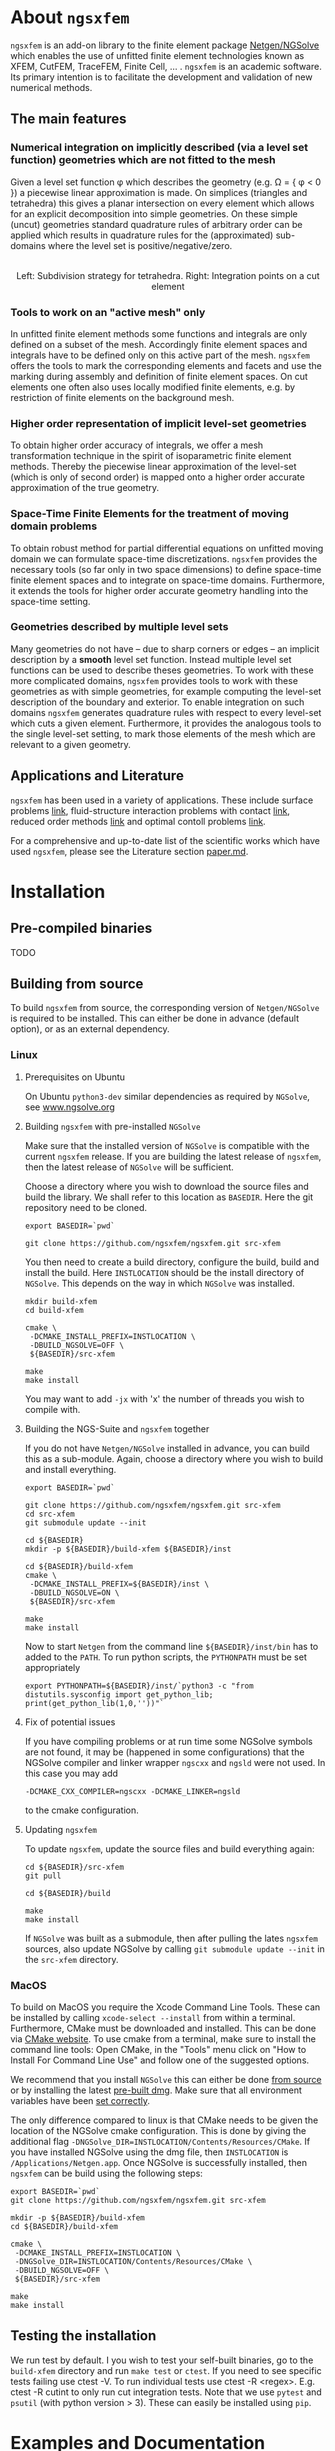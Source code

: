 #+OPTIONS: toc:2   

* About =ngsxfem= 
=ngsxfem= is an add-on library to the finite element package [[https://ngsolve.org][Netgen/NGSolve]] which enables the use of unfitted finite element technologies known as XFEM, CutFEM, TraceFEM, Finite Cell, ... .
=ngsxfem= is an academic software. 
Its primary intention is to facilitate the development and validation of new numerical methods.

** The main features
*** Numerical integration on implicitly described (via a level set function) geometries which are not fitted to the mesh
Given a level set function \phi which describes the geometry (e.g. \Omega = { \phi < 0 }) a piecewise linear approximation is made.
On simplices (triangles and tetrahedra) this gives a planar intersection on every element which allows for an explicit decomposition into simple geometries.
On these simple (uncut) geometries standard quadrature rules of arbitrary order can be applied which results in quadrature rules for the (approximated) sub-domains where the level set is positive/negative/zero.

#+html: <p align="center"><img src="doc/graphics/cuttet.jpg" height="175"/><img src="doc/graphics/intpoints.jpg" height="175"/> <br>Left: Subdivision strategy for tetrahedra. Right: Integration points on a cut element</p>


*** Tools to work on an "active mesh" only
In unfitted finite element methods some functions and integrals are only defined on a subset of the mesh. Accordingly finite element spaces and integrals have to be defined only on this active part of the mesh. 
=ngsxfem= offers the tools to mark the corresponding elements and facets and use the marking during assembly and definition of finite element spaces. 
On cut elements one often also uses locally modified finite elements, e.g. by restriction of finite elements on the background mesh.

#+html: <p align="center"><img src="doc/graphics/unfittedmesh.jpg" height="175"/> <img src="doc/graphics/xfem.jpg" height="175"/></p> 

*** Higher order representation of implicit level-set geometries 
To obtain higher order accuracy of integrals, we offer a mesh transformation technique in the spirit of isoparametric finite element methods. 
Thereby the piecewise linear approximation of the level-set (which is only of second order) is mapped onto a higher order accurate approximation of the true geometry.

#+html: <p align="center"><img src="doc/graphics/lsetcurv.jpg" height="175"/></p>

*** Space-Time Finite Elements for the treatment of moving domain problems
To obtain robust method for partial differential equations on unfitted moving domain we can formulate space-time discretizations. =ngsxfem= provides the necessary tools (so far only in two space dimensions) to define space-time finite element spaces and to integrate on space-time domains. Furthermore, it extends the tools for higher order accurate geometry handling into the space-time setting.
#+html: <p align="center"><img src="doc/graphics/spacetime1.png" height="175"/><img src="doc/graphics/spacetime2.png" height="175"/></p> 

*** Geometries described by multiple level sets
Many geometries do not have -- due to sharp corners or edges -- an implicit description by a *smooth* level set function. Instead multiple level set functions can be used to describe theses geometries. 
To work with these more complicated domains, =ngsxfem= provides tools to work with these geometries as with simple geometries, for example computing the level-set description of the boundary and exterior.  
To enable integration on such domains =ngsxfem= generates quadrature rules with respect to every level-set which cuts a given element. Furthermore, it provides the analogous tools to the single level-set setting, to mark those elements of the mesh which are relevant to a given geometry.

#+html: <p align="center"><img src="doc/graphics/zdisc-cut-elements.png" height="175"/></p> 


** Applications and Literature
=ngsxfem= has been used in a variety of applications. These include surface problems [[https://arxiv.org/abs/1909.08327][link]], fluid-structure interaction problems with contact [[https://arxiv.org/abs/2011.08691][link]], reduced order methods [[https://arxiv.org/abs/2010.04953][link]] and optimal contoll problems [[https://arxiv.org/abs/2003.00352][link]]. 

For a comprehensive and up-to-date list of the scientific works which have used =ngsxfem=, please see the Literature section [[file:doc/paper.md][paper.md]].


* Installation
** Pre-compiled binaries
TODO

** Building from source

To build =ngsxfem= from source, the corresponding version of =Netgen/NGSolve= is required to be installed. This can either be done in advance (default option), or as an external dependency.

*** Linux
**** Prerequisites on Ubuntu
On Ubuntu =python3-dev= similar dependencies as required by =NGSolve=, see [[https://ngsolve.org/docu/latest/install/installlinux.html][www.ngsolve.org]]

**** Building =ngsxfem= with pre-installed =NGSolve=
Make sure that the installed version of =NGSolve= is compatible with the current =ngsxfem= release. If you are building the latest release of =ngsxfem=, then the latest release of =NGSolve= will be sufficient.

Choose a directory where you wish to download the source files and build the library. We shall refer to this location as =BASEDIR=. Here the git repository need to be cloned.
#+BEGIN_SRC shell
export BASEDIR=`pwd`

git clone https://github.com/ngsxfem/ngsxfem.git src-xfem
#+END_SRC

You then need to create a build directory, configure the build, build and install the build. Here =INSTLOCATION= should be the install directory of =NGSolve=. This depends on the way in which =NGSolve= was installed.
#+BEGIN_SRC shell
mkdir build-xfem
cd build-xfem

cmake \
 -DCMAKE_INSTALL_PREFIX=INSTLOCATION \
 -DBUILD_NGSOLVE=OFF \
 ${BASEDIR}/src-xfem

make
make install
#+END_SRC

You may want to add =-jx= with 'x' the number of threads you wish to compile with.

**** Building the NGS-Suite and =ngsxfem= together 
If you do not have =Netgen/NGSolve= installed in advance, you can build this as a sub-module. Again, choose a directory where you wish to build and install everything.

#+BEGIN_SRC shell
export BASEDIR=`pwd`

git clone https://github.com/ngsxfem/ngsxfem.git src-xfem
cd src-xfem
git submodule update --init

cd ${BASEDIR}
mkdir -p ${BASEDIR}/build-xfem ${BASEDIR}/inst

cd ${BASEDIR}/build-xfem
cmake \
 -DCMAKE_INSTALL_PREFIX=${BASEDIR}/inst \
 -DBUILD_NGSOLVE=ON \
 ${BASEDIR}/src-xfem

make
make install
#+END_SRC
Now to start =Netgen= from the command line =${BASEDIR}/inst/bin= has to added to the =PATH=. To run python scripts, the =PYTHONPATH= must be set appropriately
#+BEGIN_SRC shell
export PYTHONPATH=${BASEDIR}/inst/`python3 -c "from distutils.sysconfig import get_python_lib; print(get_python_lib(1,0,''))"`
#+END_SRC


**** Fix of potential issues
If you have compiling problems or at run time some NGSolve symbols are not found, it may be (happened in some configurations) that the NGSolve compiler and linker wrapper =ngscxx= and =ngsld= were not used. In this case you may add
#+BEGIN_SRC shell
-DCMAKE_CXX_COMPILER=ngscxx -DCMAKE_LINKER=ngsld
#+END_SRC
to the cmake configuration.

**** Updating =ngsxfem=
To update =ngsxfem=, update the source files and build everything again:
#+BEGIN_SRC shell
cd ${BASEDIR}/src-xfem
git pull

cd ${BASEDIR}/build

make
make install
#+END_SRC
If =NGSolve= was built as a submodule, then after pulling the lates =ngsxfem= sources, also update NGSolve by calling =git submodule update --init= in the =src-xfem= directory.

*** MacOS
To build on MacOS you require the Xcode Command Line Tools. These can be installed by calling =xcode-select --install= from within a terminal. Furthermore, CMake must be downloaded and installed. This can be done via [[https://cmake.org][CMake website]]. To use cmake from a terminal, make sure to install the command line tools: Open CMake, in the "Tools" menu click on "How to Install For Command Line Use" and follow one of the suggested options.

We recommend that you install =NGSolve= this can either be done [[https://ngsolve.org/docu/latest/install/installmacnative.html][from source]] or by installing the latest [[https://ngsolve.org/downloads][pre-built dmg]]. Make sure that all environment variables have been [[https://ngsolve.org/docu/latest/install/gettingstarted.html#mac-os-x][set correctly]].

The only difference compared to linux is that CMake needs to be given the location of the NGSolve cmake configuration. This is done by giving the additional flag =-DNGSolve_DIR=INSTLOCATION/Contents/Resources/CMake=. If you have installed NGSolve using the dmg file, then =INSTLOCATION= is =/Applications/Netgen.app=. Once NGSolve is successfully installed, then =ngsxfem= can be build using the following steps:
#+BEGIN_SRC shell
export BASEDIR=`pwd`
git clone https://github.com/ngsxfem/ngsxfem.git src-xfem

mkdir -p ${BASEDIR}/build-xfem
cd ${BASEDIR}/build-xfem

cmake \
 -DCMAKE_INSTALL_PREFIX=INSTLOCATION \
 -DNGSolve_DIR=INSTLOCATION/Contents/Resources/CMake \
 -DBUILD_NGSOLVE=OFF \
 ${BASEDIR}/src-xfem

make
make install
#+END_SRC


** Testing the installation
We run test by default. I you wish to test your self-built binaries, go to the =build-xfem= directory and run =make test= or =ctest=. 
If you need to see specific tests failing use ctest -V.
To run individual tests use ctest -R <regex>. E.g. ctest -R cutint to only run cut integration tests.
Note that we use =pytest= and =psutil= (with python version > 3). These can easily be installed using =pip=. 


* Examples and Documentation
At [[https://github.com/ngsxfem/ngsxfem-jupyter]] you can find tutorial-style jupyter notebooks for ngsxfem.
These explain the core functionalities and usage of the tools provided by =ngsxfem=.

In addition to this, there are a number of demo files located in =demos/= illustrating the use of =ngsxfem= for some known unfitted finite element discretisations:
 * =demos/cutfem.py= : stationary interface problem with a (P1) CutFEM method with Nitsche
 * =demos/nxfem.py= : stationary interface problem with a (P1) XFEM method with Nitsche (similar to =cutfem.py=)
 * =demos/nxfem_higher_order.py= : stationary interface problem with a higher order isoparametric unfitted FEM with Nitsche (similar to =nxfem.py=)
 * =demos/fictdom_ghostpen.py= : stationary fictitious domain problem with isoparametric CutFEM, Nitsche and ghost penalty stabilization
 * =demos/fictdom_dg_ghostpen.py= : stationary fictitious domain problem with isoparametric Cut-DG-FEM, Nitsche and ghost penalty stabilization
 * =demos/stokescutfem.py= : stationary Stokes interface problem with an unfitted isoparametric (P2/P1) Taylor-Hood-Nitsche discretization
 * =demos/tracefem.py= : stationary 2D surface PDE problem with a TraceFEM discretization (low order)
 * =demos/tracefem3d.py= : stationary 3D surface PDE problem with a TraceFEM discretization (higher order)
 * =demos/spacetime/spacetimeP1P1.py= : moving fictitous domain problem using a space time unfitted FEM

* List of contributing authors (with major contributions)
 * Christoph Lehrenfeld
 * Janosch Preuss (space-time)
 * Fabian Heimann (cutIntegration, space-time)
 * Thomas Ludescher (multigrid)
 * Henry von Wahl (multiple levelsets)

* Notes
 * *pde vs. py files*: From version 1.0.0 on there are no pde-files used in this project anymore. Only python-files are used.